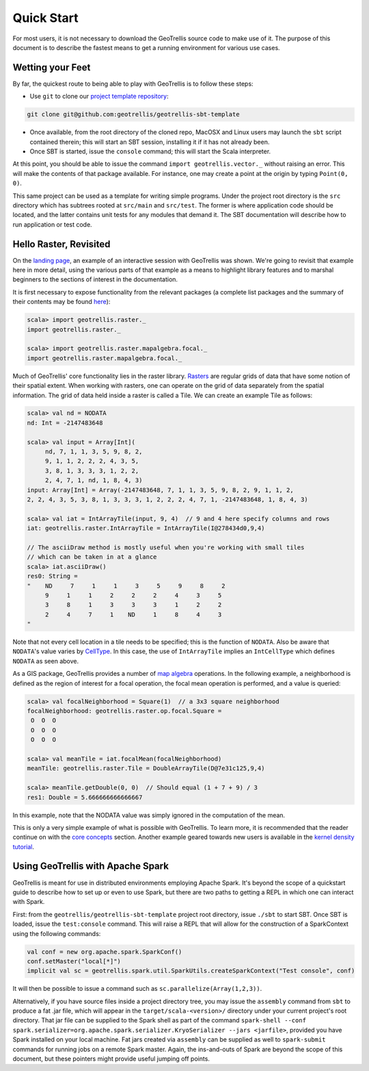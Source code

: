 Quick Start
===========

For most users, it is not necessary to download the GeoTrellis source
code to make use of it. The purpose of this document is to describe the
fastest means to get a running environment for various use cases.

Wetting your Feet
-----------------

By far, the quickest route to being able to play with GeoTrellis is to
follow these steps:

-  Use ``git`` to clone our `project template
   repository <https://github.com/geotrellis/geotrellis-sbt-template>`__:

.. code:: console

    git clone git@github.com:geotrellis/geotrellis-sbt-template

-  Once available, from the root directory of the cloned repo, MacOSX
   and Linux users may launch the ``sbt`` script contained therein; this
   will start an SBT session, installing it if it has not already been.
-  Once SBT is started, issue the ``console`` command; this will start
   the Scala interpreter.

At this point, you should be able to issue the command
``import geotrellis.vector._`` without raising an error. This will make
the contents of that package available. For instance, one may create a
point at the origin by typing ``Point(0, 0)``.

This same project can be used as a template for writing simple programs.
Under the project root directory is the ``src`` directory which has
subtrees rooted at ``src/main`` and ``src/test``. The former is where
application code should be located, and the latter contains unit tests
for any modules that demand it. The SBT documentation will describe how
to run application or test code.

Hello Raster, Revisited
-----------------------

On the `landing page <../index.html>`__, an example of an interactive
session with GeoTrellis was shown. We're going to revisit that example
here in more detail, using the various parts of that example as a means
to highlight library features and to marshal beginners to the sections
of interest in the documentation.

It is first necessary to expose functionality from the relevant packages
(a complete list packages and the summary of their contents may be found
`here <../guide/module-hierarchy.html>`__):

.. code:: scala

    scala> import geotrellis.raster._
    import geotrellis.raster._

    scala> import geotrellis.raster.mapalgebra.focal._
    import geotrellis.raster.mapalgebra.focal._

Much of GeoTrellis' core functionality lies in the raster library.
`Rasters <../guide/core-concepts.html#raster-data>`__ are regular grids of
data that have some notion of their spatial extent. When working with
rasters, one can operate on the grid of data separately from the spatial
information. The grid of data held inside a raster is called a Tile. We
can create an example Tile as follows:

.. code:: scala

    scala> val nd = NODATA
    nd: Int = -2147483648

    scala> val input = Array[Int](
         nd, 7, 1, 1, 3, 5, 9, 8, 2,
         9, 1, 1, 2, 2, 2, 4, 3, 5,
         3, 8, 1, 3, 3, 3, 1, 2, 2,
         2, 4, 7, 1, nd, 1, 8, 4, 3)
    input: Array[Int] = Array(-2147483648, 7, 1, 1, 3, 5, 9, 8, 2, 9, 1, 1, 2,
    2, 2, 4, 3, 5, 3, 8, 1, 3, 3, 3, 1, 2, 2, 2, 4, 7, 1, -2147483648, 1, 8, 4, 3)

    scala> val iat = IntArrayTile(input, 9, 4)  // 9 and 4 here specify columns and rows
    iat: geotrellis.raster.IntArrayTile = IntArrayTile(I@278434d0,9,4)

    // The asciiDraw method is mostly useful when you're working with small tiles
    // which can be taken in at a glance
    scala> iat.asciiDraw()
    res0: String =
    "    ND     7     1     1     3     5     9     8     2
         9     1     1     2     2     2     4     3     5
         3     8     1     3     3     3     1     2     2
         2     4     7     1    ND     1     8     4     3
    "

Note that not every cell location in a tile needs to be specified; this
is the function of ``NODATA``. Also be aware that ``NODATA``'s value
varies by `CellType <../guide/core-concepts.html#cell-types>`__. In this
case, the use of ``IntArrayTile`` implies an ``IntCellType`` which
defines ``NODATA`` as seen above.

As a GIS package, GeoTrellis provides a number of `map
algebra <../guide/core-concepts.html#map-algebra>`__ operations. In the
following example, a neighborhood is defined as the region of interest
for a focal operation, the focal mean operation is performed, and a
value is queried:

.. code:: scala

    scala> val focalNeighborhood = Square(1)  // a 3x3 square neighborhood
    focalNeighborhood: geotrellis.raster.op.focal.Square =
     O  O  O
     O  O  O
     O  O  O

    scala> val meanTile = iat.focalMean(focalNeighborhood)
    meanTile: geotrellis.raster.Tile = DoubleArrayTile(D@7e31c125,9,4)

    scala> meanTile.getDouble(0, 0)  // Should equal (1 + 7 + 9) / 3
    res1: Double = 5.666666666666667

In this example, note that the NODATA value was simply ignored in the
computation of the mean.

This is only a very simple example of what is possible with GeoTrellis.
To learn more, it is recommended that the reader continue on with the
`core concepts <../guide/core-concepts.html>`__ section. Another example
geared towards new users is available in the `kernel density
tutorial <../tutorials/kernel-density.html>`__.

Using GeoTrellis with Apache Spark
----------------------------------

GeoTrellis is meant for use in distributed environments employing Apache
Spark. It's beyond the scope of a quickstart guide to describe how to
set up or even to use Spark, but there are two paths to getting a REPL
in which one can interact with Spark.

First: from the ``geotrellis/geotrellis-sbt-template`` project root
directory, issue ``./sbt`` to start SBT. Once SBT is loaded, issue the
``test:console`` command. This will raise a REPL that will allow for the
construction of a SparkContext using the following commands:

.. code:: scala

      val conf = new org.apache.spark.SparkConf()
      conf.setMaster("local[*]")
      implicit val sc = geotrellis.spark.util.SparkUtils.createSparkContext("Test console", conf)

It will then be possible to issue a command such as
``sc.parallelize(Array(1,2,3))``.

Alternatively, if you have source files inside a project directory tree, you
may issue the ``assembly`` command from ``sbt`` to produce a fat .jar file,
which will appear in the ``target/scala-<version>/`` directory under your
current project's root directory. That jar file can be supplied to the Spark
shell as part of the command ``spark-shell --conf
spark.serializer=org.apache.spark.serializer.KryoSerializer --jars
<jarfile>``, provided you have Spark installed on your local machine.  Fat
jars created via ``assembly`` can be supplied as well to ``spark-submit``
commands for running jobs on a remote Spark master.  Again, the ins-and-outs
of Spark are beyond the scope of this document, but these pointers might
provide useful jumping off points.
